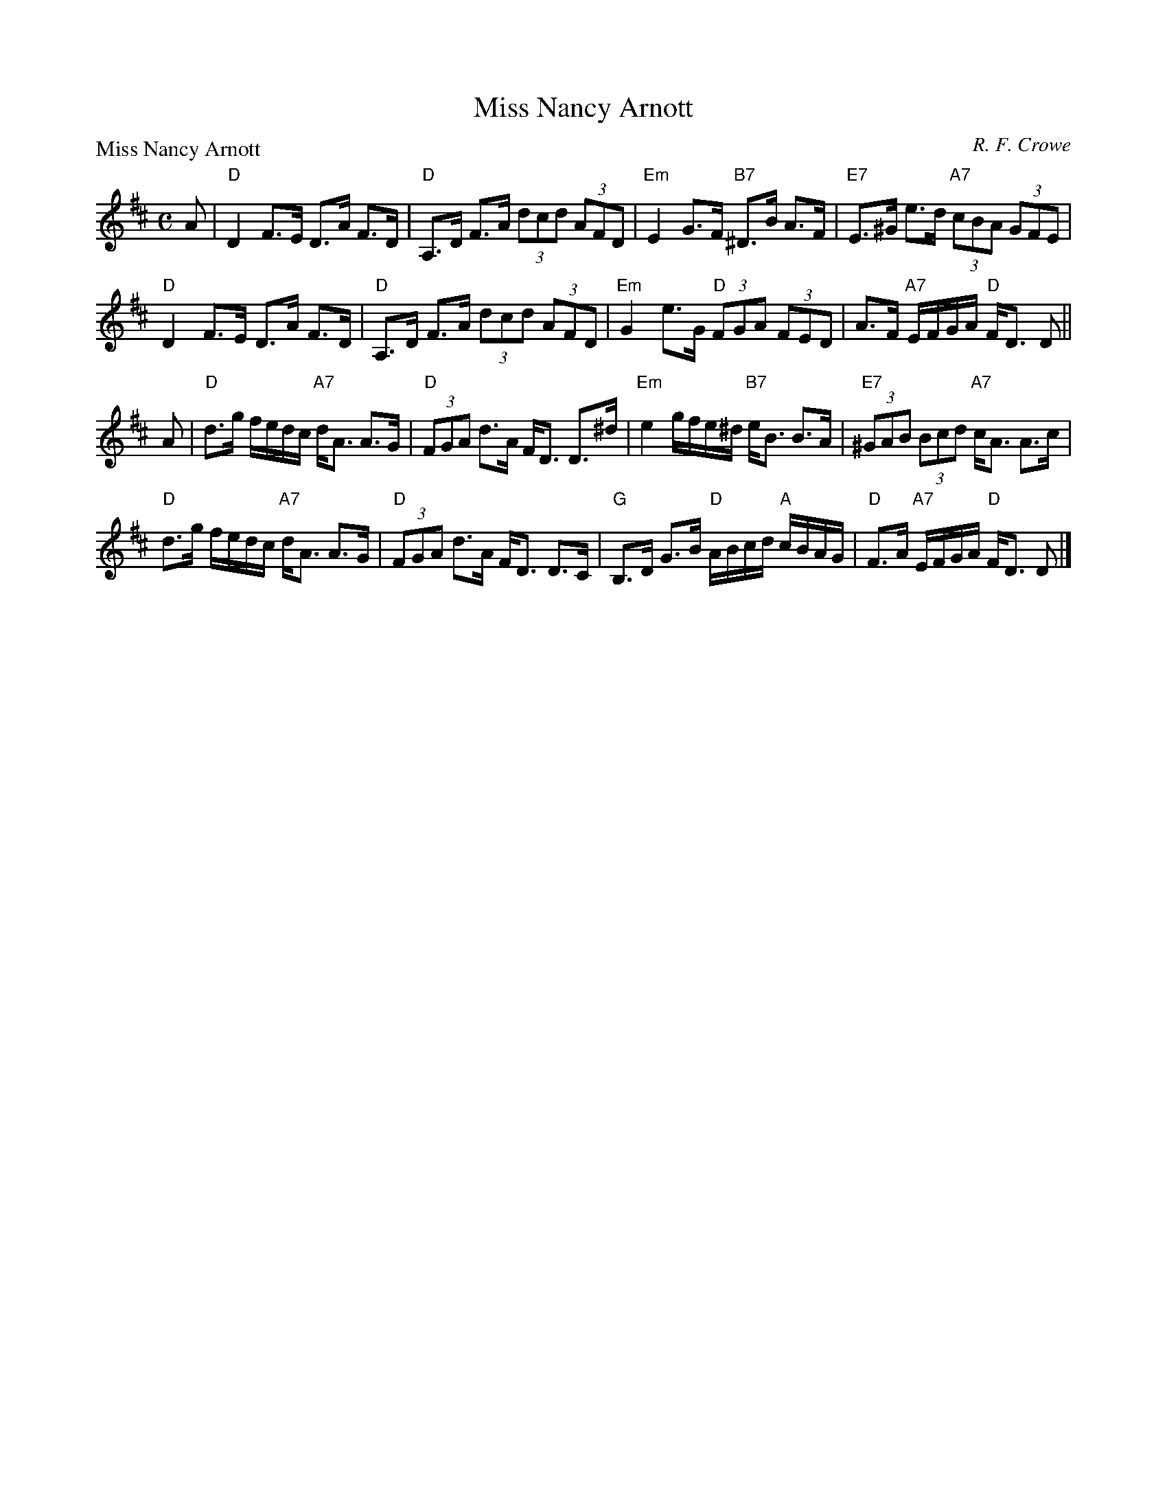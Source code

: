 X:3205
T:Miss Nancy Arnott
P:Miss Nancy Arnott
C:R. F. Crowe
R:Strathspey (5x32)
B:RSCDS 32-5
Z:Anselm Lingnau <anselm@strathspey.org>
M:C
L:1/8
K:D
%
A|"D"D2 F>E D>A F>D|"D"A,>D F>A (3dcd (3AFD|\
  "Em"E2 G>F "B7"^D>B A>F|"E7"E>^G e>d "A7"(3cBA (3GFE|
  "D"D2 F>E D>A F>D|"D"A,>D F>A (3dcd (3AFD|\
  "Em"G2 e>G "D"(3FGA (3FED|A>F "A7"E/F/G/A/ "D"F<D D||
A|"D"d>g f/e/d/c/ "A7"d<A A>G|"D"(3FGA d>A F<D D>^d|\
  "Em"e2 g/f/e/^d/ "B7"e<B B>A|"E7"(3^GAB (3Bcd "A7"c<A A>c|
  "D"d>g f/e/d/c/ "A7"d<A A>G|"D"(3FGA d>A F<D D>C|\
  "G"B,>D G>B "D"A/B/c/d/ "A"c/B/A/G/|"D"F>A "A7"E/F/G/A/ "D"F<D D|]
